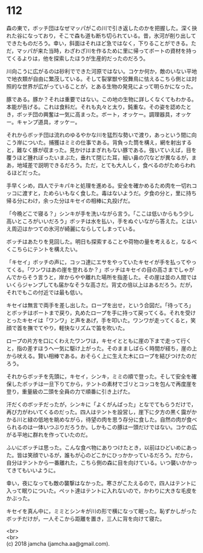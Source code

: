 #+OPTIONS: toc:nil
#+OPTIONS: \n:t

* 112

  森の東で，ボッチ団はなぜマッパがこの川で引き返したのかを把握した。深く抉れた谷になっており，そこで森も道も断ち切られている。昔，氷河が削り出してできたものだろう。幸い，斜面はそれほど急ではなく，下りることができる。ただ，マッパが来た当時，わざわざ川を作るために里に帰ってボートの資材を持ってくるよりは，他を探索したほうが生産的だったのだろう。

  川向こうに広がるのは砂利でできた河原ではない。コケか何か，敵のいない平地で地衣類が自由に繁茂している。そして裂掌獣や狡舞鳥に怯えるこちら側とは対照的な世界が広がっていることが，とある生物の発見によって明らかになった。

  豚である。豚か？それは重要ではない。この地の生物に詳しくなくてもわかる。本能が告げる。これは食料だ。それも丸々と太り，鈍重な。その姿を認めたとき，ボッチ団の興奮は一気に高まった。ボート，オッケー。調理器具，オッケー。キャンプ道具，オッケー。

  それからボッチ団は流れのゆるやかな川を猛烈な勢いで渡り，あっという間に向こう岸についた。捕獲はミミの仕事である。背負った筒を構え，網を射出すると，難なく豚が収まった。見かけはまぎれもない豚である。強いていえば，目を覆うほど腫れぼったいまぶた，垂れて閉じた耳，細い鼻の穴などが異なるが，まあ，地域差で説明できるだろう。ただ，とても大人しく，食べるのがためらわれるほどだった。

  手早くシめ，四人でテキパキと処理を進める。安全を確かめるため肉を一切れコッコに渡すと，ためらいもなく食した。毒はないようだ。夕食の分と，里に持ち帰る分にわけ，余った分はキセイの相棒に丸投げだ。

  「今晩どこで寝る？」シンキが手を洗いながら言う。「ここは低いからもう少し高いところがいいだろう」ボッチは水を払い，手をぬぐいながら答えた。とはいえ周辺はかつての氷河が綺麗にならしてしまっている。

  ボッチはあたりを見回した。明日も探索することや荷物の量を考えると，なるべくこちらにテントを構えたい。

  「キセイ」ボッチの声に，コッコ達にエサをやっていたキセイが手を払ってやってくる。「ワンワはあの崖を登れるか？」ボッチはキセイの目の高さまでしゃがんでからそう言うと，岸からやや離れた場所を指差した。その崖は並の人間ではいくらジャンプしても届かなそうな高さだ。背丈の倍以上はあるだろう。だが，それでもこの付近では最も低い。

  キセイは無言で両手を差し出した。ロープを出せ，という合図だ。「待ってろ」とボッチはボートまで戻り，丸めたロープを手に持って戻ってくる。それを受けとったキセイは「ワンワ」と声をあげ，手を叩いた。ワンワが走ってくると，笑顔で首を撫でてやり，軽快なリズムで笛を吹いた。

  ロープの片方を口にくわえたワンワは，キセイとともに崖の下まで走って行くと，指の差すほうへ一気に駆け上がった。そのまましばらく時間が経ち，崖の上から吠える。賢い相棒である。おそらく上に生えた木にロープを結びつけたのだろう。

  それからボッチを先頭に，キセイ，シンキ，ミミの順で登った。そして安全を確保したボッチは一旦下りてから，テントの素材でゴリとコッコを包んで再度崖を登り，重量級の二頭を全員の力で順番に引き上げた。

  汗だくのボッチだったが，シンキに「よくがんばった」となでてもらうだけで，再び力がわいてくるのだった。四人はテントを設営し，崖下に夕方の黒く靄がかかる川と緑の低地を眺めながら，待望の肉を思う存分に食した。自然の肉が食べられるのは一体いつぶりだろうか。しかもこの豚は一頭だけではない。コケの広がる平地に群れを作っていたのだ。

  ふいにボッチは思った。こんな食べ物にありつけたとき，以前はひどいめにあった。皆は笑顔でいるが，誰もが心のどこかにひっかかっているだろう。だから，自分はテントから一番離れた，こちら側の森に目を向けている。いつ襲いかかってきてもいいように。

  幸い，夜になっても敵の襲撃はなかった。寒さがこたえるので，四人はテントに入って眠りについた。ペット達はテントに入れないので，かわりに大きな毛皮をかぶった。

  キセイを真ん中に，ミミとシンキが川の形で横になって眠った。恥ずかしがったボッチだけが，一人そこから距離を置き，三人に背を向けて寝た。

  <br>
  <br>
  (c) 2018 jamcha (jamcha.aa@gmail.com).

  [[http://creativecommons.org/licenses/by-nc-sa/4.0/deed][file:http://i.creativecommons.org/l/by-nc-sa/4.0/88x31.png]]
